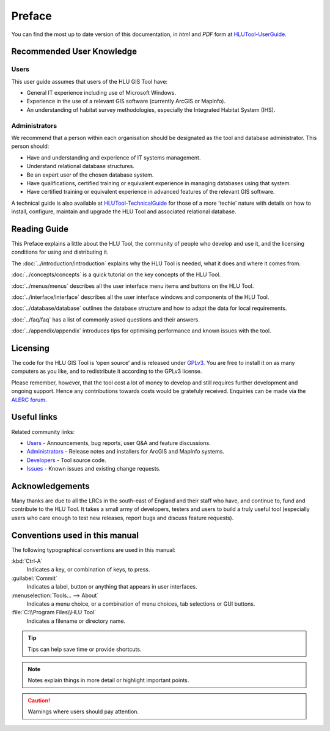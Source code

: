 *******
Preface
*******

You can find the most up to date version of this documentation, in *html* and *PDF* form at `HLUTool-UserGuide <https://readthedocs.org/projects/hlugistool-userguide/>`_.

Recommended User Knowledge
==========================

Users
-----

This user guide assumes that users of the HLU GIS Tool have:

* General IT experience including use of Microsoft Windows.
* Experience in the use of a relevant GIS software (currently ArcGIS or MapInfo).
* An understanding of habitat survey methodologies, especially the Integrated Habitat System (IHS).


Administrators
--------------
We recommend that a person within each organisation should be designated as the tool and database administrator. This person should:

* Have and understanding and experience of IT systems management.
* Understand relational database structures.
* Be an expert user of the chosen database system.
* Have qualifications, certified training or equivalent experience in managing databases using that system.
* Have certified training or equivalent experience in advanced features of the relevant GIS software.

A technical guide is also available at `HLUTool-TechnicalGuide <https://readthedocs.org/projects/hlugistool-technicalguide/>`_ for those of a more 'techie' nature with details on how to install, configure, maintain and upgrade the HLU Tool and associated relational database.


Reading Guide
=============

This Preface explains a little about the HLU Tool, the community of people who develop and use it, and the licensing conditions for using and distributing it.

The :doc:`../introduction/introduction` explains why the HLU Tool is needed, what it does and where it comes from.

:doc:`../concepts/concepts` is a quick tutorial on the key concepts of the HLU Tool.

:doc:`../menus/menus` describes all the user interface menu items and buttons on the HLU Tool.

:doc:`../interface/interface` describes all the user interface windows and components of the HLU Tool.

:doc:`../database/database` outlines the database structure and how to adapt the data for local requirements.

:doc:`../faq/faq` has a list of commonly asked questions and their answers.

:doc:`../appendix/appendix` introduces tips for optimising performance and known issues with the tool.


.. index::
	single: Licensing

Licensing
=========

The code for the HLU GIS Tool is ‘open source’ and is released under `GPLv3 <http://www.gnu.org/licenses/gpl.html>`_. You are free to install it on as many computers as you like, and to redistribute it according to the GPLv3 license.

Please remember, however, that the tool cost a lot of money to develop and still requires further development and ongoing support. Hence any contributions towards costs would be gratefuly received. Enquiries can be made via the `ALERC forum <http://forum.lrcs.org.uk/viewforum.php?id=24>`_.


.. index::
	single: Useful links

Useful links
============

Related community links:

* `Users <http://forum.lrcs.org.uk/viewforum.php?id=24>`_ - Announcements, bug reports, user Q&A and feature discussions.
* `Administrators <https://github.com/HabitatFramework/HLUTool/releases>`_ - Release notes and installers for ArcGIS and MapInfo systems.
* `Developers <https://github.com/HabitatFramework/HLUTool>`_ - Tool source code.
* `Issues <https://github.com/HabitatFramework/HLUTool/issues>`_ - Known issues and existing change requests.


.. index::
	single: Acknowledgements

Acknowledgements
================

Many thanks are due to all the LRCs in the south-east of England and their staff who have, and continue to, fund and contribute to the HLU Tool.  It takes a small army of developers, testers and users to build a truly useful tool (especially users who care enough to test new releases, report bugs and discuss feature requests).


Conventions used in this manual
===============================

The following typographical conventions are used in this manual:

:kbd:`Ctrl-A`
	Indicates a key, or combination of keys, to press.

:guilabel:`Commit`
	Indicates a label, button or anything that appears in user interfaces.

:menuselection:`Tools... --> About`
	Indicates a menu choice, or a combination of menu choices, tab selections or GUI buttons.

:file:`C:\\Program Files\\HLU Tool`
	Indicates a filename or directory name.

.. tip::
	Tips can help save time or provide shortcuts.

.. note::
	Notes explain things in more detail or highlight important points.

.. caution::
	Warnings where users should pay attention.

